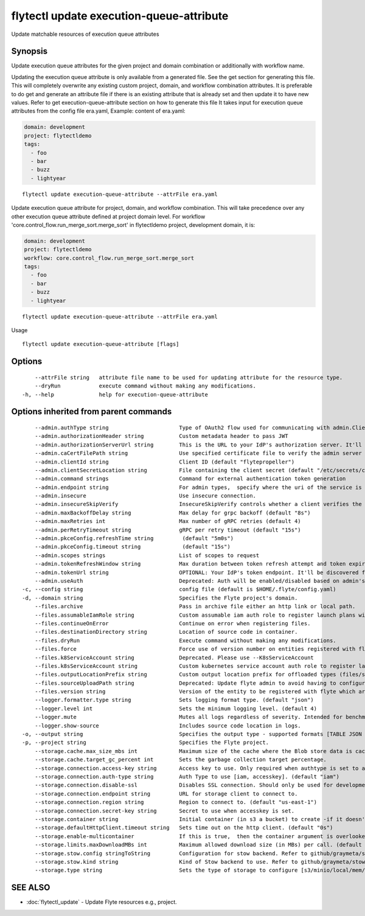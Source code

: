 .. _flytectl_update_execution-queue-attribute:

flytectl update execution-queue-attribute
-----------------------------------------

Update matchable resources of execution queue attributes

Synopsis
~~~~~~~~



Update execution queue attributes for the given project and domain combination or additionally with workflow name.

Updating the execution queue attribute is only available from a generated file. See the get section for generating this file.
This will completely overwrite any existing custom project, domain, and workflow combination attributes.
It is preferable to do get and generate an attribute file if there is an existing attribute that is already set and then update it to have new values.
Refer to get execution-queue-attribute section on how to generate this file
It takes input for execution queue attributes from the config file era.yaml,
Example: content of era.yaml:

.. code-block:: yaml

    domain: development
    project: flytectldemo
    tags:
      - foo
      - bar
      - buzz
      - lightyear

::

 flytectl update execution-queue-attribute --attrFile era.yaml

Update execution queue attribute for project, domain, and workflow combination. This will take precedence over any other
execution queue attribute defined at project domain level.
For workflow 'core.control_flow.run_merge_sort.merge_sort' in flytectldemo project, development domain, it is:

.. code-block:: yaml

    domain: development
    project: flytectldemo
    workflow: core.control_flow.run_merge_sort.merge_sort
    tags:
      - foo
      - bar
      - buzz
      - lightyear

::

 flytectl update execution-queue-attribute --attrFile era.yaml

Usage



::

  flytectl update execution-queue-attribute [flags]

Options
~~~~~~~

::

      --attrFile string   attribute file name to be used for updating attribute for the resource type.
      --dryRun            execute command without making any modifications.
  -h, --help              help for execution-queue-attribute

Options inherited from parent commands
~~~~~~~~~~~~~~~~~~~~~~~~~~~~~~~~~~~~~~

::

      --admin.authType string                      Type of OAuth2 flow used for communicating with admin.ClientSecret, Pkce, ExternalCommand are valid values (default "ClientSecret")
      --admin.authorizationHeader string           Custom metadata header to pass JWT
      --admin.authorizationServerUrl string        This is the URL to your IdP's authorization server. It'll default to Endpoint
      --admin.caCertFilePath string                Use specified certificate file to verify the admin server peer.
      --admin.clientId string                      Client ID (default "flytepropeller")
      --admin.clientSecretLocation string          File containing the client secret (default "/etc/secrets/client_secret")
      --admin.command strings                      Command for external authentication token generation
      --admin.endpoint string                      For admin types,  specify where the uri of the service is located.
      --admin.insecure                             Use insecure connection.
      --admin.insecureSkipVerify                   InsecureSkipVerify controls whether a client verifies the server's certificate chain and host name. Caution : shouldn't be use for production usecases'
      --admin.maxBackoffDelay string               Max delay for grpc backoff (default "8s")
      --admin.maxRetries int                       Max number of gRPC retries (default 4)
      --admin.perRetryTimeout string               gRPC per retry timeout (default "15s")
      --admin.pkceConfig.refreshTime string         (default "5m0s")
      --admin.pkceConfig.timeout string             (default "15s")
      --admin.scopes strings                       List of scopes to request
      --admin.tokenRefreshWindow string            Max duration between token refresh attempt and token expiry. (default "0s")
      --admin.tokenUrl string                      OPTIONAL: Your IdP's token endpoint. It'll be discovered from flyte admin's OAuth Metadata endpoint if not provided.
      --admin.useAuth                              Deprecated: Auth will be enabled/disabled based on admin's dynamically discovered information.
  -c, --config string                              config file (default is $HOME/.flyte/config.yaml)
  -d, --domain string                              Specifies the Flyte project's domain.
      --files.archive                              Pass in archive file either an http link or local path.
      --files.assumableIamRole string              Custom assumable iam auth role to register launch plans with.
      --files.continueOnError                      Continue on error when registering files.
      --files.destinationDirectory string          Location of source code in container.
      --files.dryRun                               Execute command without making any modifications.
      --files.force                                Force use of version number on entities registered with flyte.
      --files.k8ServiceAccount string              Deprecated. Please use --K8sServiceAccount
      --files.k8sServiceAccount string             Custom kubernetes service account auth role to register launch plans with.
      --files.outputLocationPrefix string          Custom output location prefix for offloaded types (files/schemas).
      --files.sourceUploadPath string              Deprecated: Update flyte admin to avoid having to configure storage access from flytectl.
      --files.version string                       Version of the entity to be registered with flyte which are un-versioned after serialization.
      --logger.formatter.type string               Sets logging format type. (default "json")
      --logger.level int                           Sets the minimum logging level. (default 4)
      --logger.mute                                Mutes all logs regardless of severity. Intended for benchmarks/tests only.
      --logger.show-source                         Includes source code location in logs.
  -o, --output string                              Specifies the output type - supported formats [TABLE JSON YAML DOT DOTURL]. NOTE: dot, doturl are only supported for Workflow (default "TABLE")
  -p, --project string                             Specifies the Flyte project.
      --storage.cache.max_size_mbs int             Maximum size of the cache where the Blob store data is cached in-memory. If not specified or set to 0,  cache is not used
      --storage.cache.target_gc_percent int        Sets the garbage collection target percentage.
      --storage.connection.access-key string       Access key to use. Only required when authtype is set to accesskey.
      --storage.connection.auth-type string        Auth Type to use [iam, accesskey]. (default "iam")
      --storage.connection.disable-ssl             Disables SSL connection. Should only be used for development.
      --storage.connection.endpoint string         URL for storage client to connect to.
      --storage.connection.region string           Region to connect to. (default "us-east-1")
      --storage.connection.secret-key string       Secret to use when accesskey is set.
      --storage.container string                   Initial container (in s3 a bucket) to create -if it doesn't exist-.'
      --storage.defaultHttpClient.timeout string   Sets time out on the http client. (default "0s")
      --storage.enable-multicontainer              If this is true,  then the container argument is overlooked and redundant. This config will automatically open new connections to new containers/buckets as they are encountered
      --storage.limits.maxDownloadMBs int          Maximum allowed download size (in MBs) per call. (default 2)
      --storage.stow.config stringToString         Configuration for stow backend. Refer to github/graymeta/stow (default [])
      --storage.stow.kind string                   Kind of Stow backend to use. Refer to github/graymeta/stow
      --storage.type string                        Sets the type of storage to configure [s3/minio/local/mem/stow]. (default "s3")

SEE ALSO
~~~~~~~~

* :doc:`flytectl_update` 	 - Update Flyte resources e.g., project.


